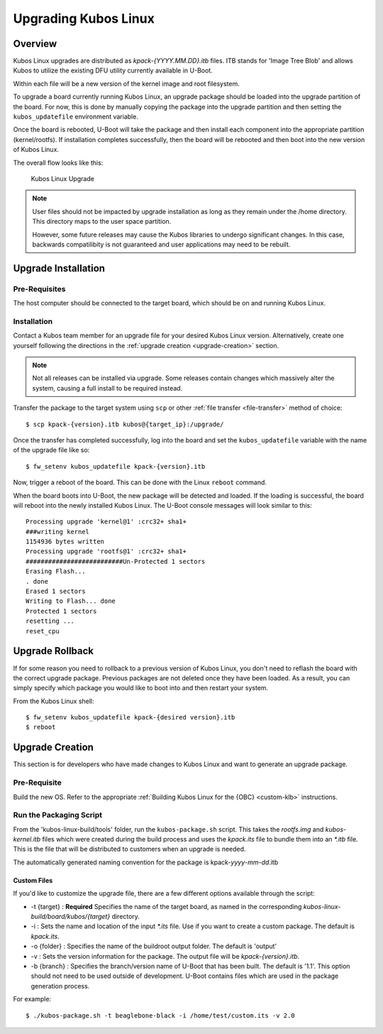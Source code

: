 Upgrading Kubos Linux
=====================

Overview
--------

Kubos Linux upgrades are distributed as `kpack-{YYYY.MM.DD}.itb` files.
ITB stands for 'Image Tree Blob' and allows Kubos to utilize the
existing DFU utility currently available in U-Boot.

Within each file will be a new version of the kernel image and root
filesystem.

To upgrade a board currently running Kubos Linux, an upgrade package
should be loaded into the upgrade partition of the board.
For now, this is done by manually copying the package into the upgrade
partition and then setting the ``kubos_updatefile`` environment variable.

Once the board is rebooted, U-Boot will take the package and then
install each component into the appropriate partition (kernel/rootfs).
If installation completes successfully, then the board will be rebooted
and then boot into the new version of Kubos Linux.

The overall flow looks like this:

.. figure:: ../../images/kubos_linux_upgrade.png
   :alt: Kubos Linux Upgrade

   Kubos Linux Upgrade

.. note::

    User files should not be impacted by upgrade installation as long as
    they remain under the /home directory. This directory maps to the
    user space partition.
    
    However, some future releases may cause the Kubos libraries to undergo
    significant changes. In this case, backwards compatilibity is not
    guaranteed and user applications may need to be rebuilt.

.. _upgrade-installation:

Upgrade Installation
--------------------

Pre-Requisites
~~~~~~~~~~~~~~

The host computer should be connected to the target board, which should
be on and running Kubos Linux.

Installation
~~~~~~~~~~~~

Contact a Kubos team member for an upgrade file for your desired Kubos Linux version.
Alternatively, create one yourself following the directions in the :ref:`upgrade creation <upgrade-creation>`
section.

.. note::

    Not all releases can be installed via upgrade. Some releases contain
    changes which massively alter the system, causing a full install to be
    required instead.


Transfer the package to the target system using ``scp`` or other :ref:`file transfer <file-transfer>`
method of choice::

   $ scp kpack-{version}.itb kubos@{target_ip}:/upgrade/

Once the transfer has completed successfully, log into the board and set the ``kubos_updatefile``
variable with the name of the upgrade file like so::

    $ fw_setenv kubos_updatefile kpack-{version}.itb

Now, trigger a reboot of the board. This can be done with the Linux ``reboot`` command.

When the board boots into U-Boot, the new package will be detected and
loaded. If the loading is successful, the board will reboot into the
newly installed Kubos Linux. The U-Boot console messages will look
similar to this:

::

    Processing upgrade 'kernel@1' :crc32+ sha1+ 
    ###writing kernel
    1154936 bytes written
    Processing upgrade 'rootfs@1' :crc32+ sha1+ 
    ##########################Un-Protected 1 sectors
    Erasing Flash...
    . done
    Erased 1 sectors
    Writing to Flash... done
    Protected 1 sectors
    resetting ...
    reset_cpu
    
.. _upgrade-rollback:

Upgrade Rollback
----------------

If for some reason you need to rollback to a previous version of Kubos
Linux, you don't need to reflash the board with the correct upgrade
package. Previous packages are not deleted once they have been loaded.
As a result, you can simply specify which package you would like to boot
into and then restart your system.

From the Kubos Linux shell:

::

    $ fw_setenv kubos_updatefile kpack-{desired version}.itb
    $ reboot

.. _upgrade-creation:

Upgrade Creation
----------------

This section is for developers who have made changes to Kubos Linux and
want to generate an upgrade package.

Pre-Requisite
~~~~~~~~~~~~~

Build the new OS.
Refer to the appropriate :ref:`Building Kubos Linux for the {OBC} <custom-klb>` instructions.

Run the Packaging Script
~~~~~~~~~~~~~~~~~~~~~~~~

From the 'kubos-linux-build/tools' folder, run the ``kubos-package.sh``
script.
This takes the `rootfs.img` and `kubos-kernel.itb` files which were created during the build
process and uses the `kpack.its` file to bundle them into an `\*.itb` file.
This is the file that will be distributed to customers when an upgrade is needed.

The automatically generated naming convention for the package is
kpack-*yyyy*-*mm*-*dd*.itb

Custom Files
^^^^^^^^^^^^

If you'd like to customize the upgrade file, there are a few different
options available through the script:

-  -t {target} : **Required** Specifies the name of the target board,
   as named in the corresponding `kubos-linux-build/board/kubos/{target}`
   directory.
-  -i : Sets the name and location of the input `\*.its` file. Use if you
   want to create a custom package. The default is *kpack.its*.
-  -o {folder} : Specifies the name of the buildroot output folder. The
   default is 'output'
-  -v : Sets the version information for the package. The output file
   will be `kpack-{version}.itb`.
-  -b {branch} : Specifies the branch/version name of U-Boot that has been
   built. The default is '1.1'. This option should not need to be
   used outside of development. U-Boot contains files which are used in
   the package generation process.

For example:

::

    $ ./kubos-package.sh -t beaglebone-black -i /home/test/custom.its -v 2.0
    
.. todo::

    Distribute the Package
    #~~~~~~~~~~~~~~~~~~~~~~
    
    There isn't currently a central storage location or procedure for upgrade packages.
    This section should be upgraded once something has been implemented.
